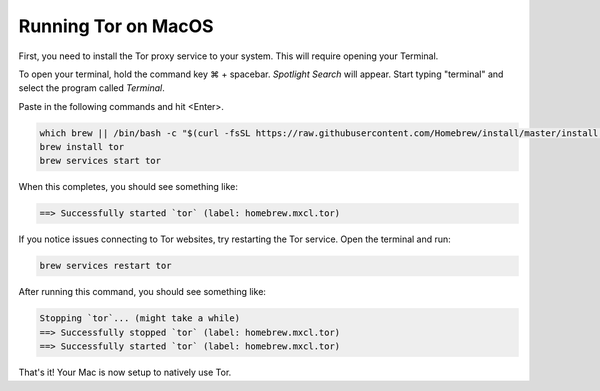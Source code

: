 .. _tor-mac:

********************
Running Tor on MacOS
********************

First, you need to install the Tor proxy service to your system. This will require opening your Terminal. 

To open your terminal, hold the command key ⌘ + spacebar. `Spotlight Search` will appear. Start typing "terminal" and select the program called `Terminal`.


Paste in the following commands and hit <Enter>.

.. code-block::

    which brew || /bin/bash -c "$(curl -fsSL https://raw.githubusercontent.com/Homebrew/install/master/install.sh)"
    brew install tor
    brew services start tor

When this completes, you should see something like:

.. code-block::

    ==> Successfully started `tor` (label: homebrew.mxcl.tor)

If you notice issues connecting to Tor websites, try restarting the Tor service. Open the terminal and run:

.. code-block::

    brew services restart tor

After running this command, you should see something like:

.. code-block::

    Stopping `tor`... (might take a while)
    ==> Successfully stopped `tor` (label: homebrew.mxcl.tor)
    ==> Successfully started `tor` (label: homebrew.mxcl.tor)

That's it! Your Mac is now setup to natively use Tor.